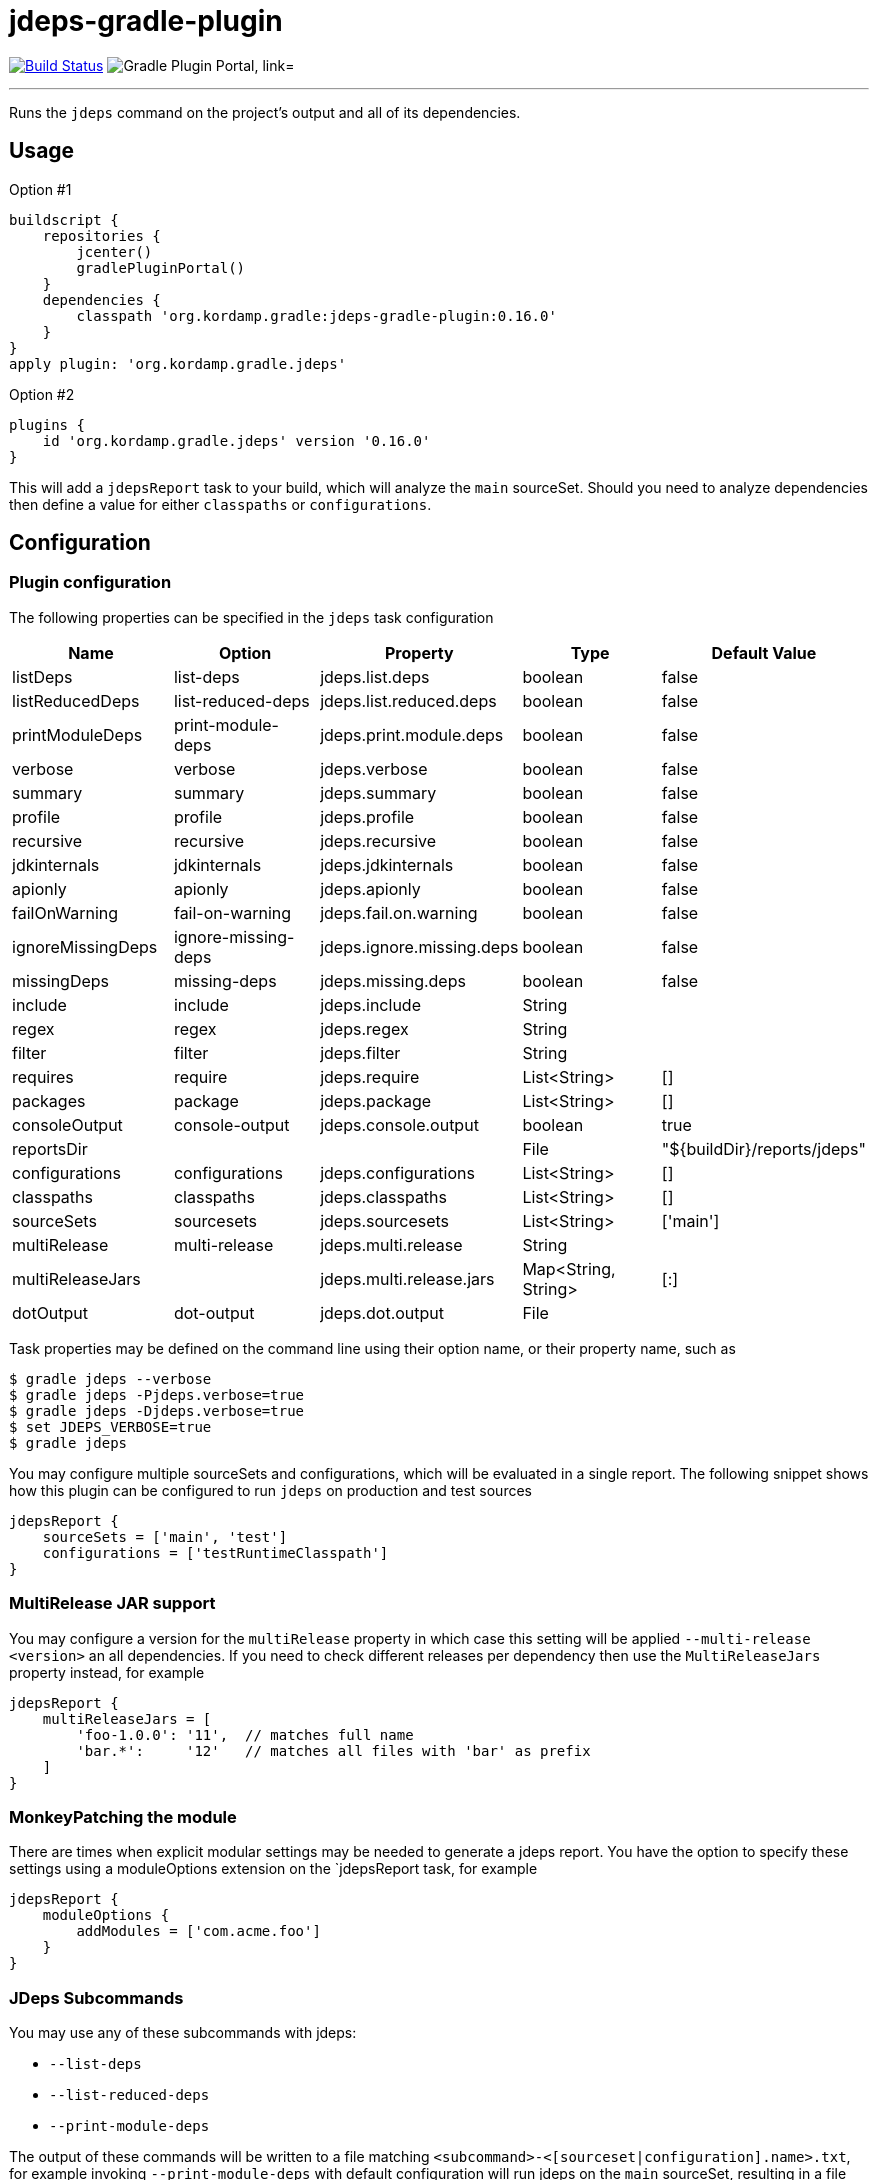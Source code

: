 = jdeps-gradle-plugin
:linkattrs:
:project-owner:   kordamp
:project-repo:    maven
:project-name:    jdeps-gradle-plugin
:project-group:   org.kordamp.gradle
:project-version: 0.16.0
:plugin-id:       {project-group}.jdeps

image:https://github.com/{project-owner}/{project-name}/workflows/Build/badge.svg["Build Status", link="https://github.com/{project-owner}/{project-name}/actions"]
image:https://img.shields.io/maven-metadata/v?label=Plugin%20Portal&metadataUrl=https://plugins.gradle.org/m2/org/kordamp/gradle/jdeps/{plugin-id}.gradle.plugin/maven-metadata.xml["Gradle Plugin Portal, link="https://plugins.gradle.org/plugin/{plugin-id}"]

---

Runs the `jdeps` command on the project's output and all of its dependencies.

== Usage

Option #1
[source,groovy]
[subs="attributes"]
----
buildscript {
    repositories {
        jcenter()
        gradlePluginPortal()
    }
    dependencies {
        classpath '{project-group}:{project-name}:{project-version}'
    }
}
apply plugin: '{project-group}.jdeps'
----

Option #2
[source,groovy]
[subs="attributes"]
----
plugins {
    id '{project-group}.jdeps' version '{project-version}'
}
----

This will add a `jdepsReport` task to your build, which will analyze the `main` sourceSet. Should you need to analyze
dependencies then define a value for either `classpaths` or `configurations`.

== Configuration
=== Plugin configuration

The following properties can be specified in the `jdeps` task configuration

[options="header"]
|===
| Name              | Option              | Property                  | Type                | Default Value
| listDeps          | list-deps           | jdeps.list.deps           | boolean             | false
| listReducedDeps   | list-reduced-deps   | jdeps.list.reduced.deps   | boolean             | false
| printModuleDeps   | print-module-deps   | jdeps.print.module.deps   | boolean             | false
| verbose           | verbose             | jdeps.verbose             | boolean             | false
| summary           | summary             | jdeps.summary             | boolean             | false
| profile           | profile             | jdeps.profile             | boolean             | false
| recursive         | recursive           | jdeps.recursive           | boolean             | false
| jdkinternals      | jdkinternals        | jdeps.jdkinternals        | boolean             | false
| apionly           | apionly             | jdeps.apionly             | boolean             | false
| failOnWarning     | fail-on-warning     | jdeps.fail.on.warning     | boolean             | false
| ignoreMissingDeps | ignore-missing-deps | jdeps.ignore.missing.deps | boolean             | false
| missingDeps       | missing-deps        | jdeps.missing.deps        | boolean             | false
| include           | include             | jdeps.include             | String              |
| regex             | regex               | jdeps.regex               | String              |
| filter            | filter              | jdeps.filter              | String              |
| requires          | require             | jdeps.require             | List<String>        | []
| packages          | package             | jdeps.package             | List<String>        | []
| consoleOutput     | console-output      | jdeps.console.output      | boolean             | true
| reportsDir        |                     |                           | File                | "${buildDir}/reports/jdeps"
| configurations    | configurations      | jdeps.configurations      | List<String>        | []
| classpaths        | classpaths          | jdeps.classpaths          | List<String>        | []
| sourceSets        | sourcesets          | jdeps.sourcesets          | List<String>        | ['main']
| multiRelease      | multi-release       | jdeps.multi.release       | String              |
| multiReleaseJars  |                     | jdeps.multi.release.jars  | Map<String, String> | [:]
| dotOutput         | dot-output          | jdeps.dot.output          | File                |
|===

Task properties may be defined on the command line using their option name, or their property name, such as

[source]
----
$ gradle jdeps --verbose
$ gradle jdeps -Pjdeps.verbose=true
$ gradle jdeps -Djdeps.verbose=true
$ set JDEPS_VERBOSE=true
$ gradle jdeps
----

You may configure multiple sourceSets and configurations, which will be evaluated in a single report. The following snippet
shows how this plugin can be configured to run `jdeps` on production and test sources

[source]
----
jdepsReport {
    sourceSets = ['main', 'test']
    configurations = ['testRuntimeClasspath']
}
----

=== MultiRelease JAR support

You may configure a version for the `multiRelease` property in which case this setting will be applied `--multi-release &lt;version&gt;`
an all dependencies. If you need to check different releases per dependency then use the `MultiReleaseJars` property
instead, for example

[source]
----
jdepsReport {
    multiReleaseJars = [
        'foo-1.0.0': '11',  // matches full name
        'bar.*':     '12'   // matches all files with 'bar' as prefix
    ]
}
----

=== MonkeyPatching the module

There are times when explicit modular settings may be needed to generate a jdeps report.
You have the option to specify these settings using a moduleOptions extension on the `jdepsReport task,
for example

[source]
----
jdepsReport {
    moduleOptions {
        addModules = ['com.acme.foo']
    }
}
----

=== JDeps Subcommands

You may use any of these subcommands with jdeps:

 - `--list-deps`
 - `--list-reduced-deps`
 - `--print-module-deps`

The output of these commands will be written to a file matching `<subcommand>-<[sourceset|configuration].name>.txt`,
for example invoking `--print-module-deps` with default configuration will run jdeps on the `main` sourceSet, resulting
in a file named `build/reports/jdeps/print-module-deps-main.txt`.
